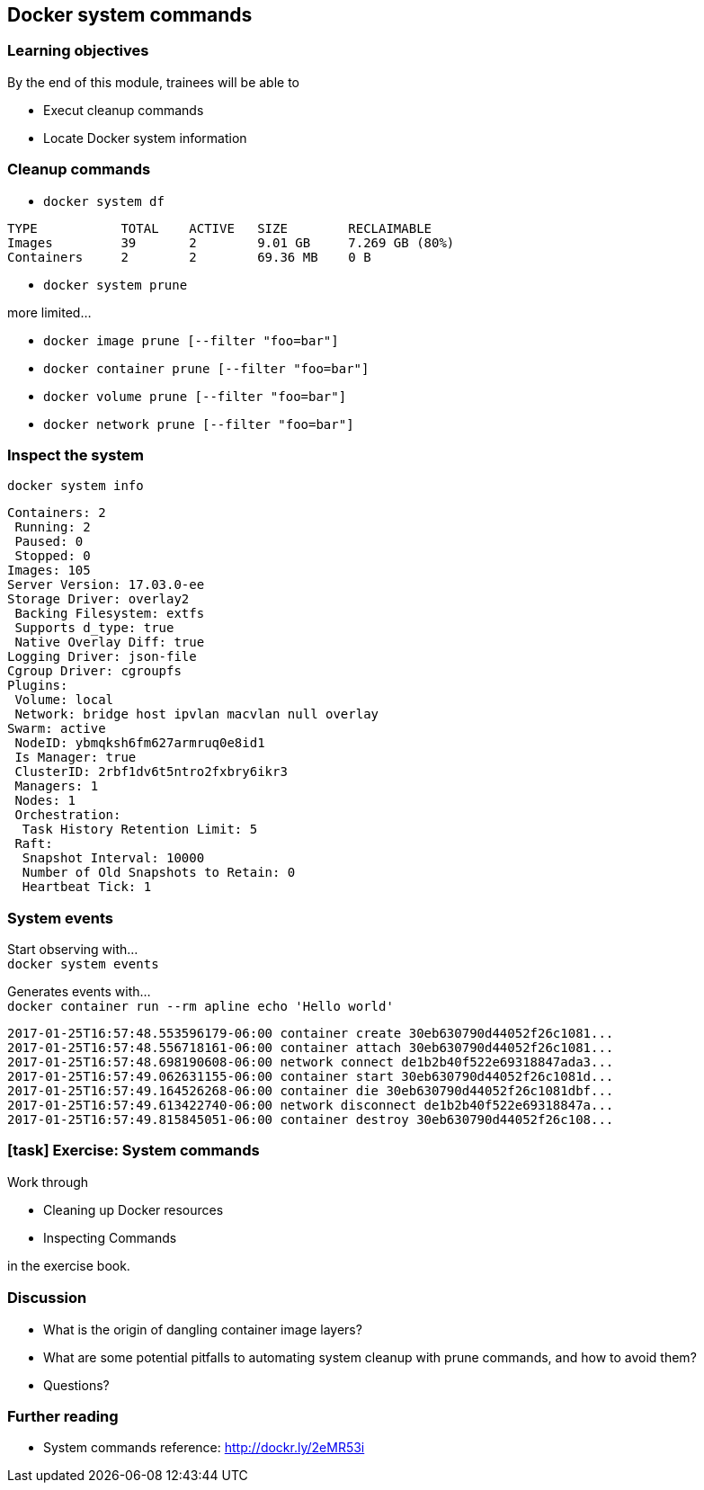 == Docker system commands

=== Learning objectives

By the end of this module, trainees will be able to

* Execut cleanup commands
* Locate Docker system information

=== Cleanup commands

* `docker system df`

[source,shell]
----
TYPE           TOTAL    ACTIVE   SIZE        RECLAIMABLE
Images         39       2        9.01 GB     7.269 GB (80%)
Containers     2        2        69.36 MB    0 B
----

* `docker system prune`

more limited...

* `docker image prune [--filter "foo=bar"]`
* `docker container prune [--filter "foo=bar"]`
* `docker volume prune [--filter "foo=bar"]`
* `docker network prune [--filter "foo=bar"]`

=== Inspect the system

`docker system info`

[source,bash]
----
Containers: 2
 Running: 2
 Paused: 0
 Stopped: 0
Images: 105
Server Version: 17.03.0-ee
Storage Driver: overlay2
 Backing Filesystem: extfs
 Supports d_type: true
 Native Overlay Diff: true
Logging Driver: json-file
Cgroup Driver: cgroupfs
Plugins:
 Volume: local
 Network: bridge host ipvlan macvlan null overlay
Swarm: active
 NodeID: ybmqksh6fm627armruq0e8id1
 Is Manager: true
 ClusterID: 2rbf1dv6t5ntro2fxbry6ikr3
 Managers: 1
 Nodes: 1
 Orchestration:
  Task History Retention Limit: 5
 Raft:
  Snapshot Interval: 10000
  Number of Old Snapshots to Retain: 0
  Heartbeat Tick: 1
----

=== System events

Start observing with... +
`docker system events`

Generates events with... +
`docker container run --rm apline echo 'Hello world'`

[source,bash]
----
2017-01-25T16:57:48.553596179-06:00 container create 30eb630790d44052f26c1081...
2017-01-25T16:57:48.556718161-06:00 container attach 30eb630790d44052f26c1081...
2017-01-25T16:57:48.698190608-06:00 network connect de1b2b40f522e69318847ada3...
2017-01-25T16:57:49.062631155-06:00 container start 30eb630790d44052f26c1081d...
2017-01-25T16:57:49.164526268-06:00 container die 30eb630790d44052f26c1081dbf...
2017-01-25T16:57:49.613422740-06:00 network disconnect de1b2b40f522e69318847a...
2017-01-25T16:57:49.815845051-06:00 container destroy 30eb630790d44052f26c108...
----

[.dark_background.exercise.background]
=== icon:task[role=moby_icon] Exercise: System commands

Work through

* Cleaning up Docker resources
* Inspecting Commands

in the exercise book.


++++
<h2 id="exercise_docker_system_commands" class="timer"></h2>
++++

=== Discussion

* What is the origin of dangling container image layers?
* What are some potential pitfalls to automating system cleanup with prune commands, and how to avoid them?
* Questions?

=== Further reading

* System commands reference: link:http://dockr.ly/2eMR53i[http://dockr.ly/2eMR53i]

